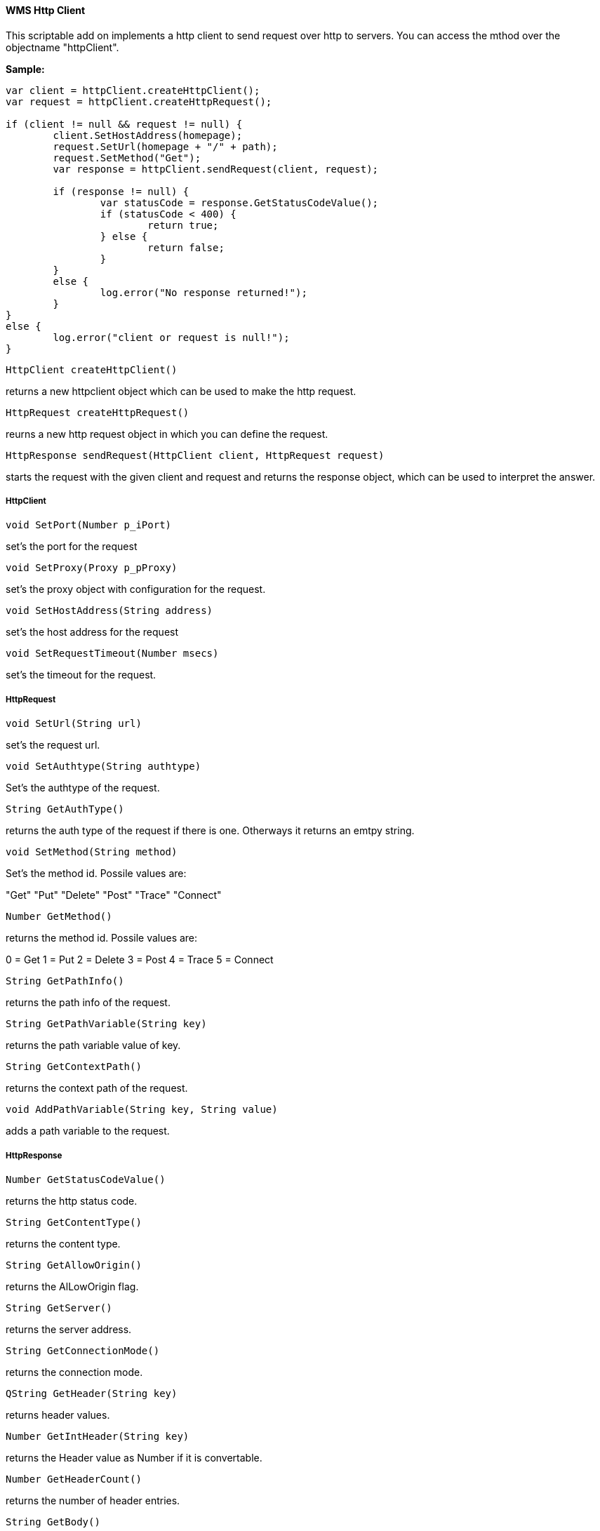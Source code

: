 ==== WMS Http Client

This scriptable add on implements a http client to send request over http to servers. You can access the mthod over the objectname "httpClient".

*Sample:*

[source,jaavscript]
----
var client = httpClient.createHttpClient();
var request = httpClient.createHttpRequest();

if (client != null && request != null) {
	client.SetHostAddress(homepage);
	request.SetUrl(homepage + "/" + path);
	request.SetMethod("Get");
	var response = httpClient.sendRequest(client, request);

	if (response != null) {
		var statusCode = response.GetStatusCodeValue();
		if (statusCode < 400) {
			return true;			
		} else {
			return false;
		}
	}
	else {
		log.error("No response returned!");
	}
}
else {
	log.error("client or request is null!");
}
----

[source,]
----
HttpClient createHttpClient()
----

returns a new httpclient object which can be used to make the http request.

[source,]
----
HttpRequest createHttpRequest()
----

reurns a new http request object in which you can define the request.

[source,]
----
HttpResponse sendRequest(HttpClient client, HttpRequest request)
----

starts the request with the given client and request and returns the response object, which can be used to interpret the answer.

===== HttpClient

[source,]
----
void SetPort(Number p_iPort)
----

set's the port for the request

[source,]
----
void SetProxy(Proxy p_pProxy)
----

set's the proxy object with configuration for the request.

[source,]
----
void SetHostAddress(String address)
----

set's the host address for the request

[source,]
----
void SetRequestTimeout(Number msecs)
----

set's the timeout for the request.

===== HttpRequest

[source,]
----
void SetUrl(String url)
----

set's the request url.

[source,]
----
void SetAuthtype(String authtype)
----

Set's the authtype of the request.


[source,]
----
String GetAuthType()
----

returns the auth type of the request if there is one. Otherways it returns an emtpy string.

[source,]
----
void SetMethod(String method)
----

Set's the method id. Possile values are:

"Get"
"Put"
"Delete"
"Post"
"Trace"
"Connect"

[source,]
----
Number GetMethod()
----

returns the method id. Possile values are:

0 = Get
1 = Put
2 = Delete
3 = Post
4 = Trace
5 = Connect


[source,]
----
String GetPathInfo()
----

returns the path info of the request.

[source,]
----
String GetPathVariable(String key)
----

returns the path variable value of key.

[source,]
----
String GetContextPath()
----

returns the context path of the request.

[source,]
----
void AddPathVariable(String key, String value)
----

adds a path variable to the request.


===== HttpResponse

[source,]
----
Number GetStatusCodeValue()
----

returns the http status code.

[source,]
----
String GetContentType()
----

returns the content type.

[source,]
----
String GetAllowOrigin()
----

returns the AlLowOrigin flag.

[source,]
----
String GetServer()
----

returns the server address.

[source,]
----
String GetConnectionMode()
----

returns the connection mode.

[source,]
----
QString GetHeader(String key)
----

returns header values.

[source,]
----
Number GetIntHeader(String key)
----

returns the Header value as Number if it is convertable.

[source,]
----
Number GetHeaderCount()
----

returns the number of header entries.

[source,]
----
String GetBody()
----

returns the body content.

[source,]
----
Number GetContentLength()
----

returns the content length.

[source,]
----
Number GetDocumentLength()
----

returns the length of the document.

[source,]
----
bool IsBodyEmpty()
----

returns if the body is empty.

